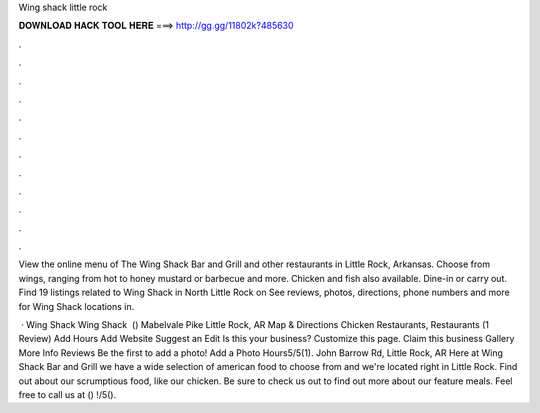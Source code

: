 Wing shack little rock



𝐃𝐎𝐖𝐍𝐋𝐎𝐀𝐃 𝐇𝐀𝐂𝐊 𝐓𝐎𝐎𝐋 𝐇𝐄𝐑𝐄 ===> http://gg.gg/11802k?485630



.



.



.



.



.



.



.



.



.



.



.



.

View the online menu of The Wing Shack Bar and Grill and other restaurants in Little Rock, Arkansas. Choose from wings, ranging from hot to honey mustard or barbecue and more. Chicken and fish also available. Dine-in or carry out. Find 19 listings related to Wing Shack in North Little Rock on  See reviews, photos, directions, phone numbers and more for Wing Shack locations in.

 · Wing Shack Wing Shack ﻿ () Mabelvale Pike Little Rock, AR Map & Directions Chicken Restaurants, Restaurants (1 Review) Add Hours Add Website Suggest an Edit Is this your business? Customize this page. Claim this business Gallery More Info Reviews Be the first to add a photo! Add a Photo Hours5/5(1). John Barrow Rd, Little Rock, AR  Here at Wing Shack Bar and Grill we have a wide selection of american food to choose from and we're located right in Little Rock. Find out about our scrumptious food, like our chicken. Be sure to check us out to find out more about our feature meals. Feel free to call us at () !/5().
